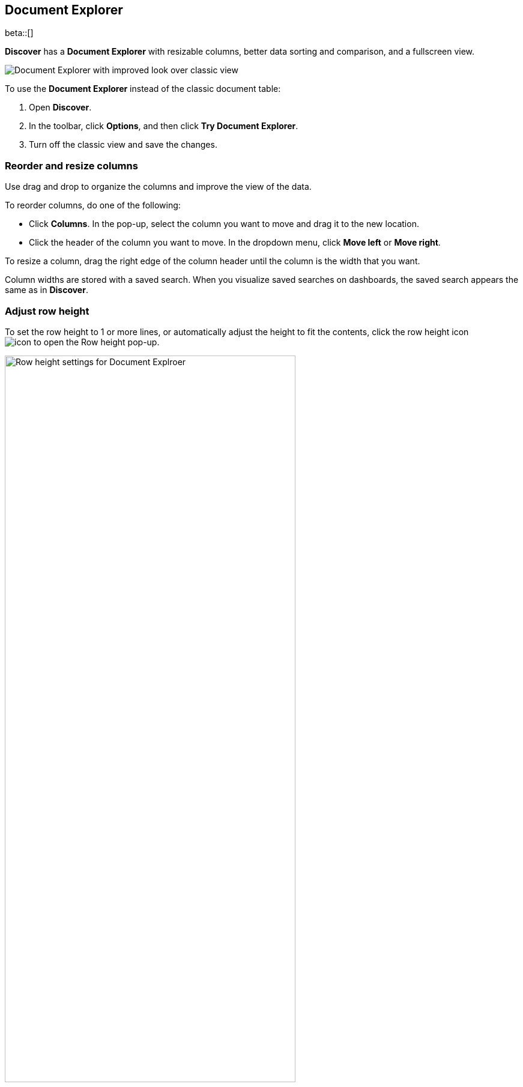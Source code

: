 [[document-explorer]]
== Document Explorer

beta::[]

*Discover* has a *Document Explorer* with resizable columns, better data sorting and comparison,
and a fullscreen view.

[role="screenshot"]
image::images/document-explorer.png[Document Explorer with improved look over classic view]

To use the *Document Explorer* instead of the classic document table:

. Open *Discover*.
. In the toolbar, click *Options*, and then click *Try Document Explorer*.
. Turn off the classic view and save the changes.

[float]
[[document-explorer-columns]]
=== Reorder and resize columns

Use drag and drop to organize the columns and improve the view of the data.

To reorder columns, do one of the following:

* Click *Columns*. In the pop-up, select the column you want to move and drag it to the new location.

* Click the header of the column you want to move. In the dropdown menu, click *Move left* or *Move right*.

To resize a column, drag the right edge of the column header until the column is the width that you want.

Column widths are stored with a saved search.  When you visualize saved searches on dashboards, the saved search appears the same as in **Discover**.

[float]
[[document-explorer-row-height]]
=== Adjust row height

To set the row height to 1 or more lines, or automatically
adjust the height to fit the contents, click the row height icon
image:images/row-height-icon.png[icon to open the Row height pop-up].

[role="screenshot"]
image::images/document-explorer-row-height.png[Row height settings for Document Explroer, width="75%"]


[float]
[[document-explorer-sort-data]]
=== Sort data

Sort your data by one or more fields, in ascending or descending order.
The default sort is based on the time field, from new to old.

. In the *Document Explorer*, click and open the *field sorted* options.
+
[role="screenshot"]
image::images/document-explorer-sort-data.png[Pop-up in Document Explorer for sorting columns, width="75%"]

. To add more fields to the sort, select from the dropdown menu.
+
By default, columns are sorted in the order they are added.
For example, to sort by `order_date` then `geo.country_iso_code`, make sure `order_date` appears first.
+
[role="screenshot"]
image::images/document-explorer-multi-field.png[Multi field sort in Document Explorer, width="75%"]

. To change the sort order, select a field in the pop-up, and then drag it to the new location.

[float]
[[document-explorer-compare-data]]
=== Compare data

Narrow your results to a subset documents.

. Select the documents you want to compare.

. Click and open the *documents selected* options, and then select *Show selected documents only*.
+
[role="screenshot"]
image::images/document-explorer-compare-data.png[Multi field sort in Document Explorer, width="75%"]

[float]
[[document-explorer-expand-documents]]
=== Expand documents

Dive into an individual document to inspect its fields, set filters, and view
the documents that occurred before and after it.

. Click the expand icon
image:images/expand-icon-2.png[double arrow icon to open a flyout with the document details].
+
[role="screenshot"]
image::images/document-explorer-expand.png[Expanded view in Document Explorer]

. Scan through the fields and their values, or search for a field by name.

. When you find a field of interest,
click
image:images/actions-icon.png[three dots icon in table column] in the *Actions* column
to:
.. Filter the view of the data
.. Toggle the field in or out the document table
.. Pin the field so it stays at the top

. For direct access to a particular document, click <<discover-view-single-document,**Single document**>>.

. To view documents that occurred before or after the event you are looking at, click <<discover-view-surrounding-documents,**Surrounding documents**>>.

[float]
[[document-explorer-full-screen]]
=== View documents in fullscreen

To view as much data as possible and eliminate distractions, click the fullscreen icon
image:images/fullscreen-icon.png[icon to display the Document Explorer in fullscreen mode].
